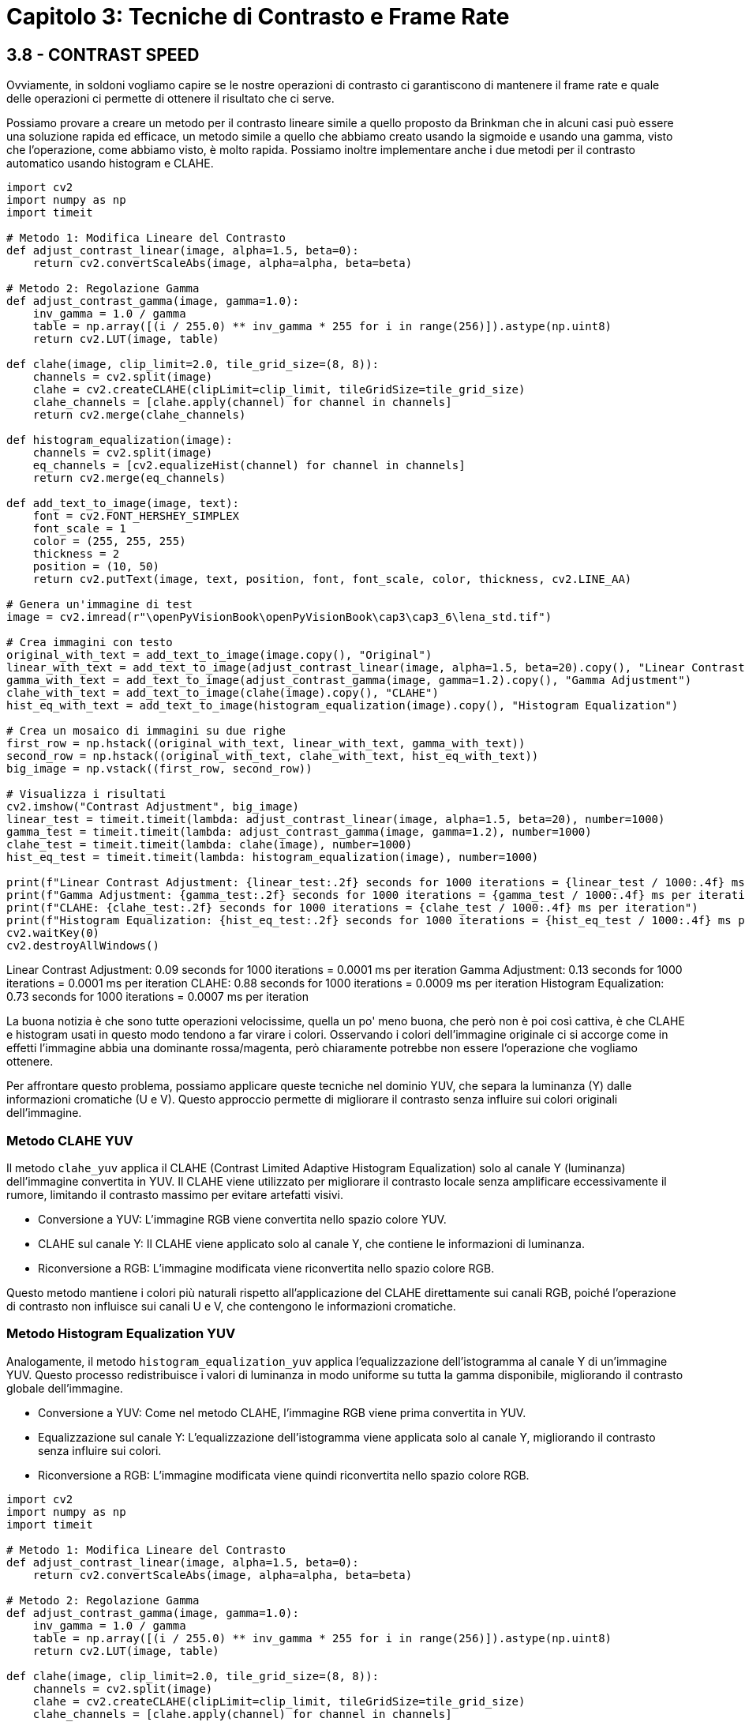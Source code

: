 = Capitolo 3: Tecniche di Contrasto e Frame Rate

== 3.8 - CONTRAST SPEED

Ovviamente, in soldoni vogliamo capire se le nostre operazioni di contrasto ci garantiscono di mantenere il frame rate e quale delle operazioni ci permette di ottenere il risultato che ci serve.

Possiamo provare a creare un metodo per il contrasto lineare simile a quello proposto da Brinkman che in alcuni casi può essere una soluzione rapida ed efficace, un metodo simile a quello che abbiamo creato usando la sigmoide e usando una gamma, visto che l'operazione, come abbiamo visto, è molto rapida. Possiamo inoltre implementare anche i due metodi per il contrasto automatico usando histogram e CLAHE.

[source, python]
----
import cv2
import numpy as np
import timeit

# Metodo 1: Modifica Lineare del Contrasto
def adjust_contrast_linear(image, alpha=1.5, beta=0):
    return cv2.convertScaleAbs(image, alpha=alpha, beta=beta)

# Metodo 2: Regolazione Gamma
def adjust_contrast_gamma(image, gamma=1.0):
    inv_gamma = 1.0 / gamma
    table = np.array([(i / 255.0) ** inv_gamma * 255 for i in range(256)]).astype(np.uint8)
    return cv2.LUT(image, table)

def clahe(image, clip_limit=2.0, tile_grid_size=(8, 8)):
    channels = cv2.split(image)
    clahe = cv2.createCLAHE(clipLimit=clip_limit, tileGridSize=tile_grid_size)
    clahe_channels = [clahe.apply(channel) for channel in channels]
    return cv2.merge(clahe_channels)

def histogram_equalization(image):
    channels = cv2.split(image)
    eq_channels = [cv2.equalizeHist(channel) for channel in channels]
    return cv2.merge(eq_channels)

def add_text_to_image(image, text):
    font = cv2.FONT_HERSHEY_SIMPLEX
    font_scale = 1
    color = (255, 255, 255)
    thickness = 2
    position = (10, 50)
    return cv2.putText(image, text, position, font, font_scale, color, thickness, cv2.LINE_AA)

# Genera un'immagine di test
image = cv2.imread(r"\openPyVisionBook\openPyVisionBook\cap3\cap3_6\lena_std.tif")

# Crea immagini con testo
original_with_text = add_text_to_image(image.copy(), "Original")
linear_with_text = add_text_to_image(adjust_contrast_linear(image, alpha=1.5, beta=20).copy(), "Linear Contrast")
gamma_with_text = add_text_to_image(adjust_contrast_gamma(image, gamma=1.2).copy(), "Gamma Adjustment")
clahe_with_text = add_text_to_image(clahe(image).copy(), "CLAHE")
hist_eq_with_text = add_text_to_image(histogram_equalization(image).copy(), "Histogram Equalization")

# Crea un mosaico di immagini su due righe
first_row = np.hstack((original_with_text, linear_with_text, gamma_with_text))
second_row = np.hstack((original_with_text, clahe_with_text, hist_eq_with_text))
big_image = np.vstack((first_row, second_row))

# Visualizza i risultati
cv2.imshow("Contrast Adjustment", big_image)
linear_test = timeit.timeit(lambda: adjust_contrast_linear(image, alpha=1.5, beta=20), number=1000)
gamma_test = timeit.timeit(lambda: adjust_contrast_gamma(image, gamma=1.2), number=1000)
clahe_test = timeit.timeit(lambda: clahe(image), number=1000)
hist_eq_test = timeit.timeit(lambda: histogram_equalization(image), number=1000)

print(f"Linear Contrast Adjustment: {linear_test:.2f} seconds for 1000 iterations = {linear_test / 1000:.4f} ms per iteration")
print(f"Gamma Adjustment: {gamma_test:.2f} seconds for 1000 iterations = {gamma_test / 1000:.4f} ms per iteration")
print(f"CLAHE: {clahe_test:.2f} seconds for 1000 iterations = {clahe_test / 1000:.4f} ms per iteration")
print(f"Histogram Equalization: {hist_eq_test:.2f} seconds for 1000 iterations = {hist_eq_test / 1000:.4f} ms per iteration")
cv2.waitKey(0)
cv2.destroyAllWindows()
----

Linear Contrast Adjustment: 0.09 seconds for 1000 iterations = 0.0001 ms per iteration
Gamma Adjustment: 0.13 seconds for 1000 iterations = 0.0001 ms per iteration
CLAHE: 0.88 seconds for 1000 iterations = 0.0009 ms per iteration
Histogram Equalization: 0.73 seconds for 1000 iterations = 0.0007 ms per iteration

La buona notizia è che sono tutte operazioni velocissime, quella un po' meno buona, che però non è poi così cattiva, è che CLAHE e histogram usati in questo modo tendono a far virare i colori. Osservando i colori dell'immagine originale ci si accorge come in effetti l'immagine abbia una dominante rossa/magenta, però chiaramente potrebbe non essere l'operazione che vogliamo ottenere.

Per affrontare questo problema, possiamo applicare queste tecniche nel dominio YUV, che separa la luminanza (Y) dalle informazioni cromatiche (U e V). Questo approccio permette di migliorare il contrasto senza influire sui colori originali dell'immagine.

=== Metodo CLAHE YUV

Il metodo `clahe_yuv` applica il CLAHE (Contrast Limited Adaptive Histogram Equalization) solo al canale Y (luminanza) dell'immagine convertita in YUV. Il CLAHE viene utilizzato per migliorare il contrasto locale senza amplificare eccessivamente il rumore, limitando il contrasto massimo per evitare artefatti visivi.

* Conversione a YUV: L'immagine RGB viene convertita nello spazio colore YUV.
* CLAHE sul canale Y: Il CLAHE viene applicato solo al canale Y, che contiene le informazioni di luminanza.
* Riconversione a RGB: L'immagine modificata viene riconvertita nello spazio colore RGB.

Questo metodo mantiene i colori più naturali rispetto all'applicazione del CLAHE direttamente sui canali RGB, poiché l'operazione di contrasto non influisce sui canali U e V, che contengono le informazioni cromatiche.

=== Metodo Histogram Equalization YUV

Analogamente, il metodo `histogram_equalization_yuv` applica l'equalizzazione dell'istogramma al canale Y di un'immagine YUV. Questo processo redistribuisce i valori di luminanza in modo uniforme su tutta la gamma disponibile, migliorando il contrasto globale dell'immagine.

* Conversione a YUV: Come nel metodo CLAHE, l'immagine RGB viene prima convertita in YUV.
* Equalizzazione sul canale Y: L'equalizzazione dell'istogramma viene applicata solo al canale Y, migliorando il contrasto senza influire sui colori.
* Riconversione a RGB: L'immagine modificata viene quindi riconvertita nello spazio colore RGB.

[source, python]
----
import cv2
import numpy as np
import timeit

# Metodo 1: Modifica Lineare del Contrasto
def adjust_contrast_linear(image, alpha=1.5, beta=0):
    return cv2.convertScaleAbs(image, alpha=alpha, beta=beta)

# Metodo 2: Regolazione Gamma
def adjust_contrast_gamma(image, gamma=1.0):
    inv_gamma = 1.0 / gamma
    table = np.array([(i / 255.0) ** inv_gamma * 255 for i in range(256)]).astype(np.uint8)
    return cv2.LUT(image, table)

def clahe(image, clip_limit=2.0, tile_grid_size=(8, 8)):
    channels = cv2.split(image)
    clahe = cv2.createCLAHE(clipLimit=clip_limit, tileGridSize=tile_grid_size)
    clahe_channels = [clahe.apply(channel) for channel in channels]
    return cv2.merge(clahe_channels)

def histogram_equalization(image):
    channels = cv2.split(image)
    eq_channels = [cv2.equalizeHist(channel) for channel in channels]
    return cv2.merge(eq_channels)

def clahe_yuv(image, clip_limit=2.0, tile_grid_size=(8, 8)):
    yuv_img = cv2.cvtColor(image, cv2.COLOR_BGR2YUV)
    clahe = cv2.createCLAHE(clipLimit=clip_limit, tileGridSize=tile_grid_size)
    yuv_img[:, :, 0] = clahe.apply(yuv_img[:, :, 0])
    return cv2.cvtColor(yuv_img, cv2.COLOR_YUV2BGR)

def histogram_equalization_yuv(image):
    yuv_img = cv2.cvtColor(image, cv2.COLOR_BGR2YUV)
    yuv_img[:, :, 0] = cv2.equalizeHist(yuv_img[:, :, 0])
    return cv2.cvtColor(yuv_img, cv2.COLOR_YUV2BGR)

def add_text_to_image(image, text):
    font = cv2.FONT_HERSHEY_SIMPLEX
    font_scale = 1
    color = (255, 255, 255)
    thickness = 2
    position = (10, 50)
    return cv2.putText(image, text, position, font, font_scale, color, thickness, cv2.LINE_AA)

# Genera un'immagine di test
image = cv2.imread(r"\openPyVisionBook\openPyVisionBook\cap3\cap3_6\lena_std.tif")

# Crea immagini con testo
original_with_text = add_text_to_image(image.copy(), "Original")
linear_with_text = add_text_to_image(adjust_contrast_linear(image, alpha=1.5, beta=20).copy(), "Linear Contrast")
gamma_with_text = add_text_to_image(adjust_contrast_gamma(image, gamma=1.2).copy(), "Gamma Adjustment")
clahe_with_text = add_text_to_image(clahe(image).copy(), "CLAHE")
hist_eq_with_text = add_text_to_image(histogram_equalization(image).copy(), "Histogram Equalization")
clahe_yuv_with_text = add_text_to_image(clahe_yuv(image).copy(), "CLAHE YUV")
hist_eq_yuv_with_text = add_text_to_image(histogram_equalization_yuv(image).copy(), "Histogram YUV")

# Crea un mosaico di immagini su due righe
first_row = np.hstack((original_with_text, linear_with_text, clahe_with_text, hist_eq_with_text))
second_row = np.hstack((original_with_text, gamma_with_text, clahe_yuv_with_text, hist_eq_yuv_with_text))
big_image = np.vstack((first_row, second_row))

# Visualizza i risultati
cv2.imshow("Contrast Adjustment", big_image)

# Test delle prestazioni
linear_test = timeit.timeit(lambda: adjust_contrast_linear(image, alpha=1.5, beta=20), number=1000)
gamma_test = timeit.timeit(lambda: adjust_contrast_gamma(image, gamma=1.2), number=1000)
clahe_test = timeit.timeit(lambda: clahe(image), number=1000)
hist_eq_test = timeit.timeit(lambda: histogram_equalization(image), number=1000)
clahe_yuv_test = timeit.timeit(lambda: clahe_yuv(image), number=1000)
hist_eq_yuv_test = timeit.timeit(lambda: histogram_equalization_yuv(image), number=1000)

cv2.waitKey(0)
cv2.destroyAllWindows()

Linear Contrast Adjustment: 0.09 seconds for 1000 iterations = 0.0001 ms per iteration
Gamma Adjustment: 0.11 seconds for 1000 iterations = 0.0001 ms per iteration
CLAHE: 0.93 seconds for 1000 iterations = 0.0009 ms per iteration
Histogram Equalization: 0.56 seconds for 1000 iterations = 0.0006 ms per iteration
CLAHE YUV: 0.56 seconds for 1000 iterations = 0.0006 ms per iteration
Histogram YUV: 0.37 seconds for 1000 iterations = 0.0004 ms per iteration
----

== 3.9 - BASE CLASS EXTENDED

Il passo successivo è aggiungere queste operazioni fondamentali che abbiamo visto alla nostra classe base.

Per il momento creiamo delle variabili che possono essere modificate per attivare o meno un certo effetto:

[source, python]
----
clip_limit = 2.0
tile_grid_size = (8, 8)
gamma = 1.0
isFrameInverted = False
isFrameAutoScreen = False
isFrameCLAHE = False
isFrameHistogramEqualization = False
isFrameCLAHEYUV = False
isFrameHistogramEqualizationYUV = False
----

A questo punto possiamo aggiungere i vari metodi in coda al codice:

[source, python]
----
@staticmethod
def invertFrame(image):
    """
    Inverts the frame colors.
    """
    return cv2.bitwise_not(image)

@staticmethod
def autoScreenFrame(image):
    """
    Automatically creates a screen frame.
    """
    inv1 = cv2.bitwise_not(image)
    mult = cv2.multiply(inv1, inv1, scale=1.0 / 255.0)
    return cv2.bitwise_not(mult).astype(np.uint8)

@staticmethod
def getRGBChannels(frame):
    """
    Returns the RGB channels of a frame.
    """
    return cv2.split(frame)

@staticmethod
def setRGBChannels(channels):
    """
    Sets the RGB channels of a frame.
    """
    return cv2.merge(channels)

@staticmethod
def applyGammaByLut(image, gamma):
    inv_gamma = 1.0 / gamma
    table = np.array([(i / 255.0) ** inv_gamma * 255 for i in range(256)]).astype(np.uint8)
    return cv2.LUT(image, table)

@staticmethod
def applyCLAHE(image, clip_limit=2.0, tile_grid_size=(8, 8)):
    """
    Applies the Contrast Limited Adaptive Histogram Equalization (CLAHE) to the image.
    """
    clahe = cv2.createCLAHE(clipLimit=clip_limit, tileGridSize=tile_grid_size)
    return clahe.apply(image)

@staticmethod
def applyHistogramEqualization(image):
    """
    Applies the Histogram Equalization to the image.
    """
    return cv2.equalizeHist(image)

@staticmethod
def applyCLAHEYUV(image, clip_limit=2.0, tile_grid_size=(8, 8)):
    """
    Applies the Contrast Limited Adaptive Histogram Equalization (CLAHE) to the Y channel of the YUV image.
    """
    yuv_img = cv2.cvtColor(image, cv2.COLOR_BGR2YUV)
    clahe = cv2.createCLAHE(clipLimit=clip_limit, tileGridSize=tile_grid_size)
    yuv_img[:, :, 0] = clahe.apply(yuv_img[:, :, 0])
    return cv2.cvtColor(yuv_img, cv2.COLOR_YUV2BGR)

@staticmethod
def applyHistogramEqualizationYUV(image):
    """
    Applies the Histogram Equalization to the Y channel of the YUV image.
    """
    yuv_img = cv2.cvtColor(image, cv2.COLOR_BGR2YUV)
    yuv_img[:, :, 0] = cv2.equalizeHist(yuv_img[:, :, 0])
    return cv2.cvtColor(yuv_img, cv2.COLOR_YUV2BGR)
----

Ora, quello che rimane da fare è stabilire nel `getFrame` se è stata attivata una delle funzioni e restituire il frame modificato.

[source, python]
----
def getFrame(self):
    if self.isFrameInverted:
        self._frame = self.invertFrame(self._frame)
    if self.isFrameAutoScreen:
        self._frame = self.autoScreenFrame(self._frame)
    if self.gamma != 1.0:
        self._frame = self.applyGammaByLut(self._frame, self.gamma)
    if self.isFrameCLAHE:
        self._frame = self.applyCLAHE(self._frame)
    if self.isFrameHistogramEqualization:
        self._frame = self.applyHistogramEqualization(self._frame)
    if self.isFrameCLAHEYUV:
        self._frame = self.applyCLAHEYUV(self._frame)
    if self.isFrameHistogramEqualizationYUV:
        self._frame = self.applyHistogramEqualizationYUV(self._frame)
    return self._frame
----

L'ordine degli effetti è stato scelto considerando che:

* Gli effetti che modificano i colori (come l'inversione o lo screen) devono essere applicati prima delle correzioni di contrasto.
* Gli effetti di correzione del contrasto (CLAHE, equalizzazione dell'istogramma) devono essere applicati per ultimi, per ottimizzare la qualità visiva.

Le operazioni avvengono nella funzione `getFrame` perché di solito non viene modificata nella classe figlia.

Questa architettura ti permette di mantenere la classe base pulita e focalizzata, mentre le classi figlie possono concentrarsi sul compito specifico di generare il frame, sapendo che gli effetti verranno applicati correttamente al momento del rendering.
